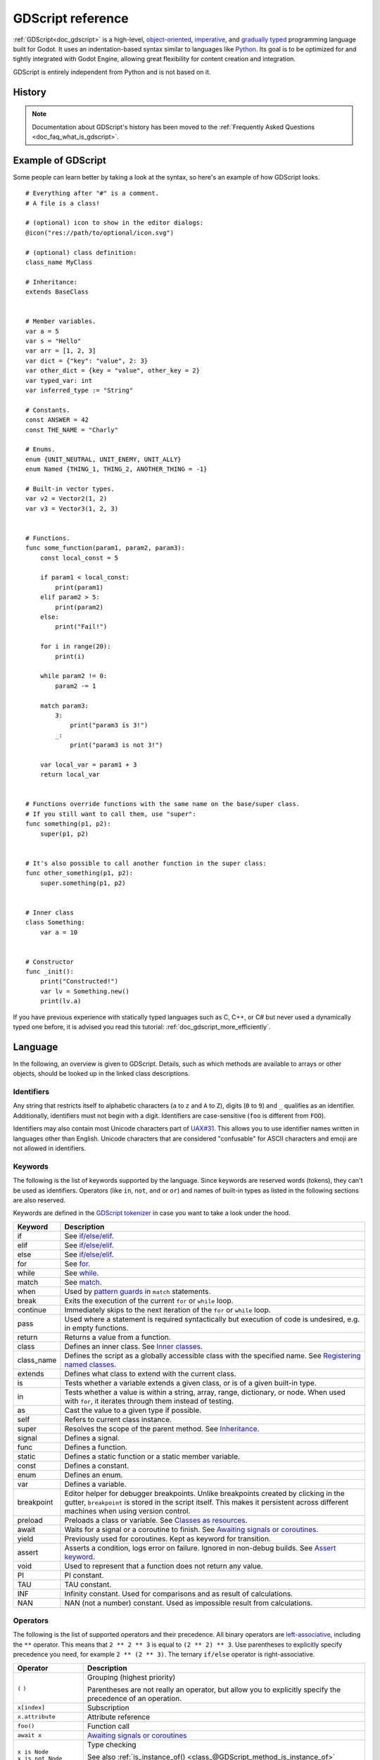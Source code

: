 .. _doc_gdscript:

GDScript reference
==================

:ref:`GDScript<doc_gdscript>` is a high-level, `object-oriented
<https://en.wikipedia.org/wiki/Object-oriented_programming>`_, `imperative
<https://en.wikipedia.org/wiki/Imperative_programming>`_, and `gradually typed
<https://en.wikipedia.org/wiki/Gradual_typing>`_ programming language built for Godot.
It uses an indentation-based syntax similar to languages like
`Python <https://en.wikipedia.org/wiki/Python_%28programming_language%29>`_.
Its goal is to be optimized for and tightly integrated with Godot Engine,
allowing great flexibility for content creation and integration.

GDScript is entirely independent from Python and is not based on it.

History
-------

.. note::

    Documentation about GDScript's history has been moved to the
    :ref:`Frequently Asked Questions <doc_faq_what_is_gdscript>`.

Example of GDScript
-------------------

Some people can learn better by taking a look at the syntax, so
here's an example of how GDScript looks.

::

    # Everything after "#" is a comment.
    # A file is a class!

    # (optional) icon to show in the editor dialogs:
    @icon("res://path/to/optional/icon.svg")

    # (optional) class definition:
    class_name MyClass

    # Inheritance:
    extends BaseClass


    # Member variables.
    var a = 5
    var s = "Hello"
    var arr = [1, 2, 3]
    var dict = {"key": "value", 2: 3}
    var other_dict = {key = "value", other_key = 2}
    var typed_var: int
    var inferred_type := "String"

    # Constants.
    const ANSWER = 42
    const THE_NAME = "Charly"

    # Enums.
    enum {UNIT_NEUTRAL, UNIT_ENEMY, UNIT_ALLY}
    enum Named {THING_1, THING_2, ANOTHER_THING = -1}

    # Built-in vector types.
    var v2 = Vector2(1, 2)
    var v3 = Vector3(1, 2, 3)


    # Functions.
    func some_function(param1, param2, param3):
        const local_const = 5

        if param1 < local_const:
            print(param1)
        elif param2 > 5:
            print(param2)
        else:
            print("Fail!")

        for i in range(20):
            print(i)

        while param2 != 0:
            param2 -= 1

        match param3:
            3:
                print("param3 is 3!")
            _:
                print("param3 is not 3!")

        var local_var = param1 + 3
        return local_var


    # Functions override functions with the same name on the base/super class.
    # If you still want to call them, use "super":
    func something(p1, p2):
        super(p1, p2)


    # It's also possible to call another function in the super class:
    func other_something(p1, p2):
        super.something(p1, p2)


    # Inner class
    class Something:
        var a = 10


    # Constructor
    func _init():
        print("Constructed!")
        var lv = Something.new()
        print(lv.a)

If you have previous experience with statically typed languages such as
C, C++, or C# but never used a dynamically typed one before, it is advised you
read this tutorial: :ref:`doc_gdscript_more_efficiently`.

Language
--------

In the following, an overview is given to GDScript. Details, such as which
methods are available to arrays or other objects, should be looked up in
the linked class descriptions.

Identifiers
~~~~~~~~~~~

Any string that restricts itself to alphabetic characters (``a`` to ``z`` and
``A`` to ``Z``), digits (``0`` to ``9``) and ``_`` qualifies as an identifier.
Additionally, identifiers must not begin with a digit. Identifiers are
case-sensitive (``foo`` is different from ``FOO``).

Identifiers may also contain most Unicode characters part of
`UAX#31 <https://www.unicode.org/reports/tr31/>`__. This allows you to use
identifier names written in languages other than English. Unicode characters
that are considered "confusable" for ASCII characters and emoji are not allowed
in identifiers.

Keywords
~~~~~~~~

The following is the list of keywords supported by the language. Since
keywords are reserved words (tokens), they can't be used as identifiers.
Operators (like ``in``, ``not``, ``and`` or ``or``) and names of built-in types
as listed in the following sections are also reserved.

Keywords are defined in the `GDScript tokenizer <https://github.com/godotengine/godot/blob/master/modules/gdscript/gdscript_tokenizer.cpp>`_
in case you want to take a look under the hood.

+------------+---------------------------------------------------------------------------------------------------------------------------------------------------+
|  Keyword   | Description                                                                                                                                       |
+============+===================================================================================================================================================+
| if         | See `if/else/elif`_.                                                                                                                              |
+------------+---------------------------------------------------------------------------------------------------------------------------------------------------+
| elif       | See `if/else/elif`_.                                                                                                                              |
+------------+---------------------------------------------------------------------------------------------------------------------------------------------------+
| else       | See `if/else/elif`_.                                                                                                                              |
+------------+---------------------------------------------------------------------------------------------------------------------------------------------------+
| for        | See for_.                                                                                                                                         |
+------------+---------------------------------------------------------------------------------------------------------------------------------------------------+
| while      | See while_.                                                                                                                                       |
+------------+---------------------------------------------------------------------------------------------------------------------------------------------------+
| match      | See match_.                                                                                                                                       |
+------------+---------------------------------------------------------------------------------------------------------------------------------------------------+
| when       | Used by `pattern guards <Pattern guards_>`_ in ``match`` statements.                                                                              |
+------------+---------------------------------------------------------------------------------------------------------------------------------------------------+
| break      | Exits the execution of the current ``for`` or ``while`` loop.                                                                                     |
+------------+---------------------------------------------------------------------------------------------------------------------------------------------------+
| continue   | Immediately skips to the next iteration of the ``for`` or ``while`` loop.                                                                         |
+------------+---------------------------------------------------------------------------------------------------------------------------------------------------+
| pass       | Used where a statement is required syntactically but execution of code is undesired, e.g. in empty functions.                                     |
+------------+---------------------------------------------------------------------------------------------------------------------------------------------------+
| return     | Returns a value from a function.                                                                                                                  |
+------------+---------------------------------------------------------------------------------------------------------------------------------------------------+
| class      | Defines an inner class. See `Inner classes`_.                                                                                                     |
+------------+---------------------------------------------------------------------------------------------------------------------------------------------------+
| class_name | Defines the script as a globally accessible class with the specified name. See `Registering named classes`_.                                      |
+------------+---------------------------------------------------------------------------------------------------------------------------------------------------+
| extends    | Defines what class to extend with the current class.                                                                                              |
+------------+---------------------------------------------------------------------------------------------------------------------------------------------------+
| is         | Tests whether a variable extends a given class, or is of a given built-in type.                                                                   |
+------------+---------------------------------------------------------------------------------------------------------------------------------------------------+
| in         | Tests whether a value is within a string, array, range, dictionary, or node. When used with ``for``, it iterates through them instead of testing. |
+------------+---------------------------------------------------------------------------------------------------------------------------------------------------+
| as         | Cast the value to a given type if possible.                                                                                                       |
+------------+---------------------------------------------------------------------------------------------------------------------------------------------------+
| self       | Refers to current class instance.                                                                                                                 |
+------------+---------------------------------------------------------------------------------------------------------------------------------------------------+
| super      | Resolves the scope of the parent method. See `Inheritance`_.                                                                                      |
+------------+---------------------------------------------------------------------------------------------------------------------------------------------------+
| signal     | Defines a signal.                                                                                                                                 |
+------------+---------------------------------------------------------------------------------------------------------------------------------------------------+
| func       | Defines a function.                                                                                                                               |
+------------+---------------------------------------------------------------------------------------------------------------------------------------------------+
| static     | Defines a static function or a static member variable.                                                                                            |
+------------+---------------------------------------------------------------------------------------------------------------------------------------------------+
| const      | Defines a constant.                                                                                                                               |
+------------+---------------------------------------------------------------------------------------------------------------------------------------------------+
| enum       | Defines an enum.                                                                                                                                  |
+------------+---------------------------------------------------------------------------------------------------------------------------------------------------+
| var        | Defines a variable.                                                                                                                               |
+------------+---------------------------------------------------------------------------------------------------------------------------------------------------+
| breakpoint | Editor helper for debugger breakpoints. Unlike breakpoints created by clicking in the gutter, ``breakpoint`` is stored in the script itself.      |
|            | This makes it persistent across different machines when using version control.                                                                    |
+------------+---------------------------------------------------------------------------------------------------------------------------------------------------+
| preload    | Preloads a class or variable. See `Classes as resources`_.                                                                                        |
+------------+---------------------------------------------------------------------------------------------------------------------------------------------------+
| await      | Waits for a signal or a coroutine to finish. See `Awaiting signals or coroutines`_.                                                               |
+------------+---------------------------------------------------------------------------------------------------------------------------------------------------+
| yield      | Previously used for coroutines. Kept as keyword for transition.                                                                                   |
+------------+---------------------------------------------------------------------------------------------------------------------------------------------------+
| assert     | Asserts a condition, logs error on failure. Ignored in non-debug builds. See `Assert keyword`_.                                                   |
+------------+---------------------------------------------------------------------------------------------------------------------------------------------------+
| void       | Used to represent that a function does not return any value.                                                                                      |
+------------+---------------------------------------------------------------------------------------------------------------------------------------------------+
| PI         | PI constant.                                                                                                                                      |
+------------+---------------------------------------------------------------------------------------------------------------------------------------------------+
| TAU        | TAU constant.                                                                                                                                     |
+------------+---------------------------------------------------------------------------------------------------------------------------------------------------+
| INF        | Infinity constant. Used for comparisons and as result of calculations.                                                                            |
+------------+---------------------------------------------------------------------------------------------------------------------------------------------------+
| NAN        | NAN (not a number) constant. Used as impossible result from calculations.                                                                         |
+------------+---------------------------------------------------------------------------------------------------------------------------------------------------+

Operators
~~~~~~~~~

The following is the list of supported operators and their precedence. All binary operators are `left-associative <https://en.wikipedia.org/wiki/Operator_associativity>`_,
including the ``**`` operator. This means that ``2 ** 2 ** 3`` is equal to ``(2 ** 2) ** 3``. Use parentheses to explicitly specify precedence you need, for
example ``2 ** (2 ** 3)``. The ternary ``if/else`` operator is right-associative.

+---------------------------------------+-----------------------------------------------------------------------------+
| **Operator**                          | **Description**                                                             |
+=======================================+=============================================================================+
| ``(`` ``)``                           | Grouping (highest priority)                                                 |
|                                       |                                                                             |
|                                       | Parentheses are not really an operator, but allow you to explicitly specify |
|                                       | the precedence of an operation.                                             |
+---------------------------------------+-----------------------------------------------------------------------------+
| ``x[index]``                          | Subscription                                                                |
+---------------------------------------+-----------------------------------------------------------------------------+
| ``x.attribute``                       | Attribute reference                                                         |
+---------------------------------------+-----------------------------------------------------------------------------+
| ``foo()``                             | Function call                                                               |
+---------------------------------------+-----------------------------------------------------------------------------+
| ``await x``                           | `Awaiting signals or coroutines`_                                           |
+---------------------------------------+-----------------------------------------------------------------------------+
| | ``x is Node``                       | Type checking                                                               |
| | ``x is not Node``                   |                                                                             |
|                                       | See also :ref:`is_instance_of() <class_@GDScript_method_is_instance_of>`    |
|                                       | function.                                                                   |
+---------------------------------------+-----------------------------------------------------------------------------+
| ``x ** y``                            | Power                                                                       |
|                                       |                                                                             |
|                                       | Multiplies ``x`` by itself ``y`` times, similar to calling                  |
|                                       | :ref:`pow() <class_@GlobalScope_method_pow>` function.                      |
+---------------------------------------+-----------------------------------------------------------------------------+
| ``~x``                                | Bitwise NOT                                                                 |
+---------------------------------------+-----------------------------------------------------------------------------+
| | ``+x``                              | Identity / Negation                                                         |
| | ``-x``                              |                                                                             |
+---------------------------------------+-----------------------------------------------------------------------------+
| | ``x * y``                           | Multiplication / Division / Remainder                                       |
| | ``x / y``                           |                                                                             |
| | ``x % y``                           | The ``%`` operator is additionally used for                                 |
|                                       | :ref:`format strings <doc_gdscript_printf>`.                                |
|                                       |                                                                             |
|                                       | **Note:** These operators have the same behavior as C++, which may be       |
|                                       | unexpected for users coming from Python, JavaScript, etc. See a detailed    |
|                                       | note after the table.                                                       |
+---------------------------------------+-----------------------------------------------------------------------------+
| | ``x + y``                           | Addition (or Concatenation) / Subtraction                                   |
| | ``x - y``                           |                                                                             |
+---------------------------------------+-----------------------------------------------------------------------------+
| | ``x << y``                          | Bit shifting                                                                |
| | ``x >> y``                          |                                                                             |
+---------------------------------------+-----------------------------------------------------------------------------+
| ``x & y``                             | Bitwise AND                                                                 |
+---------------------------------------+-----------------------------------------------------------------------------+
| ``x ^ y``                             | Bitwise XOR                                                                 |
+---------------------------------------+-----------------------------------------------------------------------------+
| ``x | y``                             | Bitwise OR                                                                  |
+---------------------------------------+-----------------------------------------------------------------------------+
| | ``x == y``                          | Comparison                                                                  |
| | ``x != y``                          |                                                                             |
| | ``x < y``                           | See a detailed note after the table.                                        |
| | ``x > y``                           |                                                                             |
| | ``x <= y``                          |                                                                             |
| | ``x >= y``                          |                                                                             |
+---------------------------------------+-----------------------------------------------------------------------------+
| | ``x in y``                          | Inclusion checking                                                          |
| | ``x not in y``                      |                                                                             |
|                                       | ``in`` is also used with the for_ keyword as part of the syntax.            |
+---------------------------------------+-----------------------------------------------------------------------------+
| | ``not x``                           | Boolean NOT and its :ref:`unrecommended <boolean_operators>` alias          |
| | ``!x``                              |                                                                             |
+---------------------------------------+-----------------------------------------------------------------------------+
| | ``x and y``                         | Boolean AND and its :ref:`unrecommended <boolean_operators>` alias          |
| | ``x && y``                          |                                                                             |
+---------------------------------------+-----------------------------------------------------------------------------+
| | ``x or y``                          | Boolean OR and its :ref:`unrecommended <boolean_operators>` alias           |
| | ``x || y``                          |                                                                             |
+---------------------------------------+-----------------------------------------------------------------------------+
| ``true_expr if cond else false_expr`` | Ternary if/else                                                             |
+---------------------------------------+-----------------------------------------------------------------------------+
| ``x as Node``                         | `Type casting <casting_>`_                                                  |
+---------------------------------------+-----------------------------------------------------------------------------+
| | ``x = y``                           | Assignment (lowest priority)                                                |
| | ``x += y``                          |                                                                             |
| | ``x -= y``                          | You cannot use an assignment operator inside an expression.                 |
| | ``x *= y``                          |                                                                             |
| | ``x /= y``                          |                                                                             |
| | ``x **= y``                         |                                                                             |
| | ``x %= y``                          |                                                                             |
| | ``x &= y``                          |                                                                             |
| | ``x |= y``                          |                                                                             |
| | ``x ^= y``                          |                                                                             |
| | ``x <<= y``                         |                                                                             |
| | ``x >>= y``                         |                                                                             |
+---------------------------------------+-----------------------------------------------------------------------------+

.. note::

    The behavior of some operators may differ from what you expect:

    1. If both operands of the ``/`` operator are :ref:`int <class_int>`, then integer division is performed instead of fractional. For example ``5 / 2 == 2``, not ``2.5``.
       If this is not desired, use at least one :ref:`float <class_float>` literal (``x / 2.0``), cast (``float(x) / y``), or multiply by ``1.0`` (``x * 1.0 / y``).
    2. The ``%`` operator is only available for ints, for floats use the :ref:`fmod() <class_@GlobalScope_method_fmod>` function.
    3. For negative values, the ``%`` operator and ``fmod()`` use `truncation <https://en.wikipedia.org/wiki/Truncation>`_ instead of rounding towards negative infinity.
       This means that the remainder has a sign. If you need the remainder in a mathematical sense, use the :ref:`posmod() <class_@GlobalScope_method_posmod>` and
       :ref:`fposmod() <class_@GlobalScope_method_fposmod>` functions instead.
    4. The ``==`` and ``!=`` operators sometimes allow you to compare values of different types (for example, ``1 == 1.0`` is true), but in other cases it can cause
       a runtime error. If you're not sure about the types of the operands, you can safely use the :ref:`is_same() <class_@GlobalScope_method_is_same>` function
       (but note that it is more strict about types and references). To compare floats, use the :ref:`is_equal_approx() <class_@GlobalScope_method_is_equal_approx>`
       and :ref:`is_zero_approx() <class_@GlobalScope_method_is_zero_approx>` functions instead.

Literals
~~~~~~~~

+---------------------------------+-------------------------------------------+
| **Example(s)**                  | **Description**                           |
+---------------------------------+-------------------------------------------+
| ``null``                        | Null value                                |
+---------------------------------+-------------------------------------------+
| ``false``, ``true``             | Boolean values                            |
+---------------------------------+-------------------------------------------+
| ``45``                          | Base 10 integer                           |
+---------------------------------+-------------------------------------------+
| ``0x8f51``                      | Base 16 (hexadecimal) integer             |
+---------------------------------+-------------------------------------------+
| ``0b101010``                    | Base 2 (binary) integer                   |
+---------------------------------+-------------------------------------------+
| ``3.14``, ``58.1e-10``          | Floating-point number (real)              |
+---------------------------------+-------------------------------------------+
| ``"Hello"``, ``'Hi'``           | Regular strings                           |
+---------------------------------+-------------------------------------------+
| ``"""Hello"""``, ``'''Hi'''``   | Triple-quoted regular strings             |
+---------------------------------+-------------------------------------------+
| ``r"Hello"``, ``r'Hi'``         | Raw strings                               |
+---------------------------------+-------------------------------------------+
| ``r"""Hello"""``, ``r'''Hi'''`` | Triple-quoted raw strings                 |
+---------------------------------+-------------------------------------------+
| ``&"name"``                     | :ref:`StringName <class_StringName>`      |
+---------------------------------+-------------------------------------------+
| ``^"Node/Label"``               | :ref:`NodePath <class_NodePath>`          |
+---------------------------------+-------------------------------------------+

There are also two constructs that look like literals, but actually are not:

+---------------------------------+-------------------------------------------+
| **Example**                     | **Description**                           |
+---------------------------------+-------------------------------------------+
| ``$NodePath``                   | Shorthand for ``get_node("NodePath")``    |
+---------------------------------+-------------------------------------------+
| ``%UniqueNode``                 | Shorthand for ``get_node("%UniqueNode")`` |
+---------------------------------+-------------------------------------------+

Integers and floats can have their numbers separated with ``_`` to make them more readable.
The following ways to write numbers are all valid::

    12_345_678  # Equal to 12345678.
    3.141_592_7  # Equal to 3.1415927.
    0x8080_0000_ffff  # Equal to 0x80800000ffff.
    0b11_00_11_00  # Equal to 0b11001100.

**Regular string literals** can contain the following escape sequences:

+---------------------+---------------------------------+
| **Escape sequence** | **Expands to**                  |
+---------------------+---------------------------------+
| ``\n``              | Newline (line feed)             |
+---------------------+---------------------------------+
| ``\t``              | Horizontal tab character        |
+---------------------+---------------------------------+
| ``\r``              | Carriage return                 |
+---------------------+---------------------------------+
| ``\a``              | Alert (beep/bell)               |
+---------------------+---------------------------------+
| ``\b``              | Backspace                       |
+---------------------+---------------------------------+
| ``\f``              | Formfeed page break             |
+---------------------+---------------------------------+
| ``\v``              | Vertical tab character          |
+---------------------+---------------------------------+
| ``\"``              | Double quote                    |
+---------------------+---------------------------------+
| ``\'``              | Single quote                    |
+---------------------+---------------------------------+
| ``\\``              | Backslash                       |
+---------------------+---------------------------------+
| ``\uXXXX``          | UTF-16 Unicode codepoint        |
|                     | ``XXXX``                        |
|                     | (hexadecimal, case-insensitive) |
+---------------------+---------------------------------+
| ``\UXXXXXX``        | UTF-32 Unicode codepoint        |
|                     | ``XXXXXX``                      |
|                     | (hexadecimal, case-insensitive) |
+---------------------+---------------------------------+

There are two ways to represent an escaped Unicode character above ``0xFFFF``:

- as a `UTF-16 surrogate pair <https://en.wikipedia.org/wiki/UTF-16#Code_points_from_U+010000_to_U+10FFFF>`_ ``\uXXXX\uXXXX``.
- as a single UTF-32 codepoint ``\UXXXXXX``.

Also, using ``\`` followed by a newline inside a string will allow you to continue it in the next line,
without inserting a newline character in the string itself.

A string enclosed in quotes of one type (for example ``"``) can contain quotes of another type
(for example ``'``) without escaping. Triple-quoted strings allow you to avoid escaping up to
two consecutive quotes of the same type (unless they are adjacent to the string edges).

**Raw string literals** always encode the string as it appears in the source code.
This is especially useful for regular expressions. A raw string literal doesn't process escape sequences,
however it does recognize ``\\`` and ``\"`` (``\'``) and replaces them with themselves.
Thus, a string can have a quote that matches the opening one, but only if it's preceded by a backslash.

::

    print("\tchar=\"\\t\"")  # Prints `    char="\t"`.
    print(r"\tchar=\"\\t\"") # Prints `\tchar=\"\\t\"`.

.. note::

    Some strings cannot be represented using raw string literals: you cannot have an odd number
    of backslashes at the end of a string or have an unescaped opening quote inside the string.
    However, in practice this doesn't matter since you can use a different quote type
    or use concatenation with a regular string literal.

GDScript also supports :ref:`format strings <doc_gdscript_printf>`.

Annotations
~~~~~~~~~~~

Annotations are special tokens in GDScript that act as modifiers to a script or
its code and may affect how the script is treated by the Godot engine or
editor.

Every annotation starts with the ``@`` character and is specified by a name. A
detailed description and example for each annotation can be found inside the
:ref:`GDScript class reference <class_@GDScript>`.

For instance, you can use it to export a value to the editor::

    @export_range(1, 100, 1, "or_greater")
    var ranged_var: int = 50

For more information about exporting properties, read the :ref:`GDScript exports <doc_gdscript_exports>`
article.

Any constant expression compatible with the required argument type can be passed as an annotation argument value::

    const MAX_SPEED = 120.0

    @export_range(0.0, 0.5 * MAX_SPEED)
    var initial_speed: float = 0.25 * MAX_SPEED

Annotations can be specified one per line or all in the same line. They affect
the next statement that isn't an annotation. Annotations can have arguments sent
between parentheses and separated by commas.

Both of these are the same::

    @annotation_a
    @annotation_b
    var variable

    @annotation_a @annotation_b var variable

.. _doc_gdscript_onready_annotation:

``@onready`` annotation
~~~~~~~~~~~~~~~~~~~~~~~

When using nodes, it's common to desire to keep references to parts
of the scene in a variable. As scenes are only warranted to be
configured when entering the active scene tree, the sub-nodes can only
be obtained when a call to ``Node._ready()`` is made.

::

    var my_label


    func _ready():
        my_label = get_node("MyLabel")

This can get a little cumbersome, especially when nodes and external
references pile up. For this, GDScript has the ``@onready`` annotation, that
defers initialization of a member variable until ``_ready()`` is called. It
can replace the above code with a single line::

    @onready var my_label = get_node("MyLabel")

.. warning::

    Applying ``@onready`` and any ``@export`` annotation to the same variable
    doesn't work as you might expect. The ``@onready`` annotation will cause
    the default value to be set after the ``@export`` takes effect and will
    override it::

        @export var a = "init_value_a"
        @onready @export var b = "init_value_b"

        func _init():
            prints(a, b) # init_value_a <null>

        func _notification(what):
            if what == NOTIFICATION_SCENE_INSTANTIATED:
                prints(a, b) # exported_value_a exported_value_b

        func _ready():
            prints(a, b) # exported_value_a init_value_b

    Therefore, the ``ONREADY_WITH_EXPORT`` warning is generated, which is treated
    as an error by default. We do not recommend disabling or ignoring it.

Comments
~~~~~~~~

Anything from a ``#`` to the end of the line is ignored and is
considered a comment.

::

    # This is a comment.

.. tip::

    In the Godot script editor, special keywords are highlighted within comments
    to bring the user's attention to specific comments:

    - **Critical** *(appears in red)*: ``ALERT``, ``ATTENTION``, ``CAUTION``,
      ``CRITICAL``, ``DANGER``, ``SECURITY``
    - **Warning** *(appears in yellow)*: ``BUG``, ``DEPRECATED``, ``FIXME``,
      ``HACK``, ``TASK``, ``TBD``, ``TODO``, ``WARNING``
    - **Notice** *(appears in green)*: ``INFO``, ``NOTE``, ``NOTICE``, ``TEST``,
      ``TESTING``

    These keywords are case-sensitive, so they must be written in uppercase for them
    to be recognized:

    ::

        # In the example below, "TODO" will appear in yellow by default.
        # The `:` symbol after the keyword is not required, but it's often used.

        # TODO: Add more items for the player to choose from.

    The list of highlighted keywords and their colors can be changed in the **Text
    Editor > Theme > Comment Markers** section of the Editor Settings.

Code regions
~~~~~~~~~~~~

Code regions are special types of comments that the script editor understands as
*foldable regions*. This means that after writing code region comments, you can
collapse and expand the region by clicking the arrow that appears at the left of
the comment. This arrow appears within a purple square to be distinguishable
from standard code folding.

The syntax is as follows:

::

    # Important: There must be *no* space between the `#` and `region` or `endregion`.

    # Region without a description:
    #region
    ...
    #endregion

    # Region with a description:
    #region Some description that is displayed even when collapsed
    ...
    #endregion

.. tip::

    To create a code region quickly, select several lines in the script editor,
    right-click the selection then choose **Create Code Region**. The region
    description will be selected automatically for editing.

    It is possible to nest code regions within other code regions.

Here's a concrete usage example of code regions:

::

    # This comment is outside the code region. It will be visible when collapsed.
    #region Terrain generation
    # This comment is inside the code region. It won't be visible when collapsed.
    func generate_lakes():
        pass

    func generate_hills():
        pass
    #endregion

    #region Terrain population
    func place_vegetation():
        pass

    func place_roads():
        pass
    #endregion

This can be useful to organize large chunks of code into easier to understand
sections. However, remember that external editors generally don't support this
feature, so make sure your code is easy to follow even when not relying on
folding code regions.

.. note::

    Individual functions and indented sections (such as ``if`` and ``for``) can
    *always* be collapsed in the script editor. This means you should avoid
    using a code region to contain a single function or indented section, as it
    won't bring much of a benefit. Code regions work best when they're used to
    group multiple elements together.

Line continuation
~~~~~~~~~~~~~~~~~

A line of code in GDScript can be continued on the next line by using a backslash
(``\``). Add one at the end of a line and the code on the next line will act like
it's where the backslash is. Here is an example:

::

    var a = 1 + \
    2

A line can be continued multiple times like this:

::

    var a = 1 + \
    4 + \
    10 + \
    4

.. _doc_gdscript_builtin_types:

Built-in types
--------------

Built-in types are stack-allocated. They are passed as values. This means a copy
is created on each assignment or when passing them as arguments to functions.
The exceptions are ``Object``, ``Array``, ``Dictionary``, and packed arrays
(such as ``PackedByteArray``), which are passed by reference so they are shared.
All arrays, ``Dictionary``, and some objects (``Node``, ``Resource``)
have a ``duplicate()`` method that allows you to make a copy.

Basic built-in types
~~~~~~~~~~~~~~~~~~~~

A variable in GDScript can be assigned to several built-in types.

null
^^^^

``null`` is an empty data type that contains no information and can not
be assigned any other value.

:ref:`bool <class_bool>`
^^^^^^^^^^^^^^^^^^^^^^^^

Short for "boolean", it can only contain ``true`` or ``false``.

:ref:`int <class_int>`
^^^^^^^^^^^^^^^^^^^^^^

Short for "integer", it stores whole numbers (positive and negative).
It is stored as a 64-bit value, equivalent to ``int64_t`` in C++.

:ref:`float <class_float>`
^^^^^^^^^^^^^^^^^^^^^^^^^^

Stores real numbers, including decimals, using floating-point values.
It is stored as a 64-bit value, equivalent to ``double`` in C++.
Note: Currently, data structures such as ``Vector2``, ``Vector3``, and
``PackedFloat32Array`` store 32-bit single-precision ``float`` values.

:ref:`String <class_String>`
^^^^^^^^^^^^^^^^^^^^^^^^^^^^

A sequence of characters in `Unicode format <https://en.wikipedia.org/wiki/Unicode>`_.

:ref:`StringName <class_StringName>`
^^^^^^^^^^^^^^^^^^^^^^^^^^^^^^^^^^^^

An immutable string that allows only one instance of each name. They are slower to
create and may result in waiting for locks when multithreading. In exchange, they're
very fast to compare, which makes them good candidates for dictionary keys.

:ref:`NodePath <class_NodePath>`
^^^^^^^^^^^^^^^^^^^^^^^^^^^^^^^^

A pre-parsed path to a node or a node property.  It can be
easily assigned to, and from, a String. They are useful to interact with
the tree to get a node, or affecting properties like with :ref:`Tweens <class_Tween>`.

Vector built-in types
~~~~~~~~~~~~~~~~~~~~~

:ref:`Vector2 <class_Vector2>`
^^^^^^^^^^^^^^^^^^^^^^^^^^^^^^

2D vector type containing ``x`` and ``y`` fields. Can also be
accessed as an array.

:ref:`Vector2i <class_Vector2i>`
^^^^^^^^^^^^^^^^^^^^^^^^^^^^^^^^

Same as a Vector2 but the components are integers. Useful for representing
items in a 2D grid.

:ref:`Rect2 <class_Rect2>`
^^^^^^^^^^^^^^^^^^^^^^^^^^

2D Rectangle type containing two vectors fields: ``position`` and ``size``.
Also contains an ``end`` field which is ``position + size``.

:ref:`Vector3 <class_Vector3>`
^^^^^^^^^^^^^^^^^^^^^^^^^^^^^^

3D vector type containing ``x``, ``y`` and ``z`` fields. This can also
be accessed as an array.

:ref:`Vector3i <class_Vector3i>`
^^^^^^^^^^^^^^^^^^^^^^^^^^^^^^^^

Same as Vector3 but the components are integers. Can be use for indexing items
in a 3D grid.

:ref:`Transform2D <class_Transform2D>`
^^^^^^^^^^^^^^^^^^^^^^^^^^^^^^^^^^^^^^

3×2 matrix used for 2D transforms.

:ref:`Plane <class_Plane>`
^^^^^^^^^^^^^^^^^^^^^^^^^^

3D Plane type in normalized form that contains a ``normal`` vector field
and a ``d`` scalar distance.

:ref:`Quaternion <class_Quaternion>`
^^^^^^^^^^^^^^^^^^^^^^^^^^^^^^^^^^^^

Quaternion is a datatype used for representing a 3D rotation. It's
useful for interpolating rotations.

:ref:`AABB <class_AABB>`
^^^^^^^^^^^^^^^^^^^^^^^^

Axis-aligned bounding box (or 3D box) contains 2 vectors fields: ``position``
and ``size``. Also contains an ``end`` field which is
``position + size``.

:ref:`Basis <class_Basis>`
^^^^^^^^^^^^^^^^^^^^^^^^^^

3x3 matrix used for 3D rotation and scale. It contains 3 vector fields
(``x``, ``y`` and ``z``) and can also be accessed as an array of 3D
vectors.

:ref:`Transform3D <class_Transform3D>`
^^^^^^^^^^^^^^^^^^^^^^^^^^^^^^^^^^^^^^

3D Transform contains a Basis field ``basis`` and a Vector3 field
``origin``.

Engine built-in types
~~~~~~~~~~~~~~~~~~~~~

:ref:`Color <class_Color>`
^^^^^^^^^^^^^^^^^^^^^^^^^^

Color data type contains ``r``, ``g``, ``b``, and ``a`` fields. It can
also be accessed as ``h``, ``s``, and ``v`` for hue/saturation/value.

:ref:`RID <class_RID>`
^^^^^^^^^^^^^^^^^^^^^^

Resource ID (RID). Servers use generic RIDs to reference opaque data.

:ref:`Object <class_Object>`
^^^^^^^^^^^^^^^^^^^^^^^^^^^^

Base class for anything that is not a built-in type.

Container built-in types
~~~~~~~~~~~~~~~~~~~~~~~~

:ref:`Array <class_Array>`
^^^^^^^^^^^^^^^^^^^^^^^^^^

Generic sequence of arbitrary object types, including other arrays or dictionaries (see below).
The array can resize dynamically. Arrays are indexed starting from index ``0``.
Negative indices count from the end.

::

    var arr = []
    arr = [1, 2, 3]
    var b = arr[1] # This is 2.
    var c = arr[arr.size() - 1] # This is 3.
    var d = arr[-1] # Same as the previous line, but shorter.
    arr[0] = "Hi!" # Replacing value 1 with "Hi!".
    arr.append(4) # Array is now ["Hi!", 2, 3, 4].

Typed arrays
^^^^^^^^^^^^

Godot 4.0 added support for typed arrays. On write operations, Godot checks that
element values match the specified type, so the array cannot contain invalid values.
The GDScript static analyzer takes typed arrays into account, however array methods like
``front()`` and ``back()`` still have the ``Variant`` return type.

Typed arrays have the syntax ``Array[Type]``, where ``Type`` can be any ``Variant`` type,
native or user class, or enum. Nested array types (like ``Array[Array[int]]``) are not supported.

::

    var a: Array[int]
    var b: Array[Node]
    var c: Array[MyClass]
    var d: Array[MyEnum]
    var e: Array[Variant]

``Array`` and ``Array[Variant]`` are the same thing.

.. note::

    Arrays are passed by reference, so the array element type is also an attribute of the in-memory
    structure referenced by a variable in runtime. The static type of a variable restricts the structures
    that it can reference to. Therefore, you **cannot** assign an array with a different element type,
    even if the type is a subtype of the required type.

    If you want to *convert* a typed array, you can create a new array and use the
    :ref:`Array.assign() <class_Array_method_assign>` method::

        var a: Array[Node2D] = [Node2D.new()]

        # (OK) You can add the value to the array because `Node2D` extends `Node`.
        var b: Array[Node] = [a[0]]

        # (Error) You cannot assign an `Array[Node2D]` to an `Array[Node]` variable.
        b = a

        # (OK) But you can use the `assign()` method instead. Unlike the `=` operator,
        # the `assign()` method copies the contents of the array, not the reference.
        b.assign(a)

    The only exception was made for the ``Array`` (``Array[Variant]``) type, for user convenience
    and compatibility with old code. However, operations on untyped arrays are considered unsafe.

Packed arrays
^^^^^^^^^^^^^

GDScript arrays are allocated linearly in memory for speed.
Large arrays (more than tens of thousands of elements) may however cause
memory fragmentation. If this is a concern, special types of
arrays are available. These only accept a single data type. They avoid memory
fragmentation and use less memory, but are atomic and tend to run slower than generic
arrays. They are therefore only recommended to use for large data sets:

- :ref:`PackedByteArray <class_PackedByteArray>`: An array of bytes (integers from 0 to 255).
- :ref:`PackedInt32Array <class_PackedInt32Array>`: An array of 32-bit integers.
- :ref:`PackedInt64Array <class_PackedInt64Array>`: An array of 64-bit integers.
- :ref:`PackedFloat32Array <class_PackedFloat32Array>`: An array of 32-bit floats.
- :ref:`PackedFloat64Array <class_PackedFloat64Array>`: An array of 64-bit floats.
- :ref:`PackedStringArray <class_PackedStringArray>`: An array of strings.
- :ref:`PackedVector2Array <class_PackedVector2Array>`: An array of :ref:`Vector2 <class_Vector2>` values.
- :ref:`PackedVector3Array <class_PackedVector3Array>`: An array of :ref:`Vector3 <class_Vector3>` values.
- :ref:`PackedVector4Array <class_PackedVector4Array>`: An array of :ref:`Vector4 <class_Vector4>` values.
- :ref:`PackedColorArray <class_PackedColorArray>`: An array of :ref:`Color <class_Color>` values.

:ref:`Dictionary <class_Dictionary>`
^^^^^^^^^^^^^^^^^^^^^^^^^^^^^^^^^^^^

Associative container which contains values referenced by unique keys.

::

    var d = {4: 5, "A key": "A value", 28: [1, 2, 3]}
    d["Hi!"] = 0
    d = {
        22: "value",
        "some_key": 2,
        "other_key": [2, 3, 4],
        "more_key": "Hello"
    }

Lua-style table syntax is also supported. Lua-style uses ``=`` instead of ``:``
and doesn't use quotes to mark string keys (making for slightly less to write).
However, keys written in this form can't start with a digit (like any GDScript
identifier), and must be string literals.

::

    var d = {
        test22 = "value",
        some_key = 2,
        other_key = [2, 3, 4],
        more_key = "Hello"
    }

To add a key to an existing dictionary, access it like an existing key and
assign to it::

    var d = {} # Create an empty Dictionary.
    d.waiting = 14 # Add String "waiting" as a key and assign the value 14 to it.
    d[4] = "hello" # Add integer 4 as a key and assign the String "hello" as its value.
    d["Godot"] = 3.01 # Add String "Godot" as a key and assign the value 3.01 to it.

    var test = 4
    # Prints "hello" by indexing the dictionary with a dynamic key.
    # This is not the same as `d.test`. The bracket syntax equivalent to
    # `d.test` is `d["test"]`.
    print(d[test])

.. note::

    The bracket syntax can be used to access properties of any
    :ref:`class_Object`, not just Dictionaries. Keep in mind it will cause a
    script error when attempting to index a non-existing property. To avoid
    this, use the :ref:`Object.get() <class_Object_method_get>` and
    :ref:`Object.set() <class_Object_method_set>` methods instead.

:ref:`Signal <class_Signal>`
^^^^^^^^^^^^^^^^^^^^^^^^^^^^

A signal is a message that can be emitted by an object to those who want to
listen to it. The Signal type can be used for passing the emitter around.

Signals are better used by getting them from actual objects, e.g. ``$Button.button_up``.

:ref:`Callable <class_Callable>`
^^^^^^^^^^^^^^^^^^^^^^^^^^^^^^^^

Contains an object and a function, which is useful for passing functions as
values (e.g. when connecting to signals).

Getting a method as a member returns a callable. ``var x = $Sprite2D.rotate``
will set the value of ``x`` to a callable with ``$Sprite2D`` as the object and
``rotate`` as the method.

You can call it using the ``call`` method: ``x.call(PI)``.

Data
----

Variables
~~~~~~~~~

Variables can exist as class members or local to functions. They are
created with the ``var`` keyword and may, optionally, be assigned a
value upon initialization.

::

    var a # Data type is 'null' by default.
    var b = 5
    var c = 3.8
    var d = b + c # Variables are always initialized in direct order (see below).

Variables can optionally have a type specification. When a type is specified,
the variable will be forced to have always that same type, and trying to assign
an incompatible value will raise an error.

Types are specified in the variable declaration using a ``:`` (colon) symbol
after the variable name, followed by the type.

::

    var my_vector2: Vector2
    var my_node: Node = Sprite2D.new()

If the variable is initialized within the declaration, the type can be inferred, so
it's possible to omit the type name::

    var my_vector2 := Vector2() # 'my_vector2' is of type 'Vector2'.
    var my_node := Sprite2D.new() # 'my_node' is of type 'Sprite2D'.

Type inference is only possible if the assigned value has a defined type, otherwise
it will raise an error.

Valid types are:

- Built-in types (Array, Vector2, int, String, etc.).
- Engine classes (Node, Resource, Reference, etc.).
- Constant names if they contain a script resource (``MyScript`` if you declared ``const MyScript = preload("res://my_script.gd")``).
- Other classes in the same script, respecting scope (``InnerClass.NestedClass`` if you declared ``class NestedClass`` inside the ``class InnerClass`` in the same scope).
- Script classes declared with the ``class_name`` keyword.
- Autoloads registered as singletons.

.. note::

    While ``Variant`` is a valid type specification, it's not an actual type. It
    only means there's no set type and is equivalent to not having a static type
    at all. Therefore, inference is not allowed by default for ``Variant``,
    since it's likely a mistake.

    You can turn off this check, or make it only a warning, by changing it in
    the project settings. See :ref:`doc_gdscript_warning_system` for details.

Initialization order
^^^^^^^^^^^^^^^^^^^^

Member variables are initialized in the following order:

1. Depending on the variable's static type, the variable is either ``null``
   (untyped variables and objects) or has a default value of the type
   (``0`` for ``int``, ``false`` for ``bool``, etc.).
2. The specified values are assigned in the order of the variables in the script,
   from top to bottom.

   - (Only for ``Node``-derived classes) If the ``@onready`` annotation is applied to a variable,
     its initialization is deferred to step 5.

3. If defined, the ``_init()`` method is called.
4. When instantiating scenes and resources, the exported values are assigned.
5. (Only for ``Node``-derived classes) ``@onready`` variables are initialized.
6. (Only for ``Node``-derived classes) If defined, the ``_ready()`` method is called.

.. warning::

    You can specify a complex expression as a variable initializer, including function calls.
    Make sure the variables are initialized in the correct order, otherwise your values
    may be overwritten. For example::

        var a: int = proxy("a", 1)
        var b: int = proxy("b", 2)
        var _data: Dictionary = {}

        func proxy(key: String, value: int):
            _data[key] = value
            print(_data)
            return value

        func _init() -> void:
            print(_data)

    Will print::

        { "a": 1 }
        { "a": 1, "b": 2 }
        {  }

    To fix this, move the ``_data`` variable definition above the ``a`` definition
    or remove the empty dictionary assignment (``= {}``).

Static variables
^^^^^^^^^^^^^^^^

A class member variable can be declared static::

    static var a

Static variables belong to the class, not instances. This means that static variables
share values between multiple instances, unlike regular member variables.

From inside a class, you can access static variables from any function, both static and non-static.
From outside the class, you can access static variables using the class or an instance
(the second is not recommended as it is less readable).

.. note::

    The ``@export`` and ``@onready`` annotations cannot be applied to a static variable.
    Local variables cannot be static.

The following example defines a ``Person`` class with a static variable named ``max_id``.
We increment the ``max_id`` in the ``_init()`` function. This makes it easy to keep track
of the number of ``Person`` instances in our game.

::

    # person.gd
    class_name Person

    static var max_id = 0

    var id
    var name

    func _init(p_name):
        max_id += 1
        id = max_id
        name = p_name

In this code, we create two instances of our ``Person`` class and check that the class
and every instance have the same ``max_id`` value, because the variable is static and accessible to every instance.

::

    # test.gd
    extends Node

    func _ready():
        var person1 = Person.new("John Doe")
        var person2 = Person.new("Jane Doe")

        print(person1.id) # 1
        print(person2.id) # 2

        print(Person.max_id)  # 2
        print(person1.max_id) # 2
        print(person2.max_id) # 2

Static variables can have type hints, setters and getters::

    static var balance: int = 0

    static var debt: int:
        get:
            return -balance
        set(value):
            balance = -value

A base class static variable can also be accessed via a child class::

    class A:
        static var x = 1

    class B extends A:
        pass

    func _ready():
        prints(A.x, B.x) # 1 1
        A.x = 2
        prints(A.x, B.x) # 2 2
        B.x = 3
        prints(A.x, B.x) # 3 3

``@static_unload`` annotation
~~~~~~~~~~~~~~~~~~~~~~~~~~~~~

Since GDScript classes are resources, having static variables in a script prevents it from being unloaded
even if there are no more instances of that class and no other references left. This can be important
if static variables store large amounts of data or hold references to other project resources, such as scenes.
You should clean up this data manually, or use the :ref:`@static_unload <class_@GDScript_annotation_@static_unload>`
annotation if static variables don't store important data and can be reset.

.. warning::

    Currently, due to a bug, scripts are never freed, even if ``@static_unload`` annotation is used.

Note that ``@static_unload`` applies to the entire script (including inner classes)
and must be placed at the top of the script, before ``class_name`` and ``extends``::

    @static_unload
    class_name MyNode
    extends Node

See also `Static functions`_ and `Static constructor`_.

Casting
^^^^^^^

Values assigned to typed variables must have a compatible type. If it's needed to
coerce a value to be of a certain type, in particular for object types, you can
use the casting operator ``as``.

Casting between object types results in the same object if the value is of the
same type or a subtype of the cast type.

::

    var my_node2D: Node2D
    my_node2D = $Sprite2D as Node2D # Works since Sprite2D is a subtype of Node2D.

If the value is not a subtype, the casting operation will result in a ``null`` value.

::

    var my_node2D: Node2D
    my_node2D = $Button as Node2D # Results in 'null' since a Button is not a subtype of Node2D.

For built-in types, they will be forcibly converted if possible, otherwise the
engine will raise an error.

::

    var my_int: int
    my_int = "123" as int # The string can be converted to int.
    my_int = Vector2() as int # A Vector2 can't be converted to int, this will cause an error.

Casting is also useful to have better type-safe variables when interacting with
the scene tree::

    # Will infer the variable to be of type Sprite2D.
    var my_sprite := $Character as Sprite2D

    # Will fail if $AnimPlayer is not an AnimationPlayer, even if it has the method 'play()'.
    ($AnimPlayer as AnimationPlayer).play("walk")

Constants
~~~~~~~~~

Constants are values you cannot change when the game is running.
Their value must be known at compile-time. Using the
``const`` keyword allows you to give a constant value a name. Trying to assign a
value to a constant after it's declared will give you an error.

We recommend using constants whenever a value is not meant to change.

::

    const A = 5
    const B = Vector2(20, 20)
    const C = 10 + 20 # Constant expression.
    const D = Vector2(20, 30).x # Constant expression: 20.
    const E = [1, 2, 3, 4][0] # Constant expression: 1.
    const F = sin(20) # 'sin()' can be used in constant expressions.
    const G = x + 20 # Invalid; this is not a constant expression!
    const H = A + 20 # Constant expression: 25 (`A` is a constant).

Although the type of constants is inferred from the assigned value, it's also
possible to add explicit type specification::

    const A: int = 5
    const B: Vector2 = Vector2()

Assigning a value of an incompatible type will raise an error.

You can also create constants inside a function, which is useful to name local
magic values.

Enums
^^^^^

Enums are basically a shorthand for constants, and are pretty useful if you
want to assign consecutive integers to some constant.

::

    enum {TILE_BRICK, TILE_FLOOR, TILE_SPIKE, TILE_TELEPORT}

    # Is the same as:
    const TILE_BRICK = 0
    const TILE_FLOOR = 1
    const TILE_SPIKE = 2
    const TILE_TELEPORT = 3


If you pass a name to the enum, it will put all the keys inside a constant
:ref:`Dictionary <class_Dictionary>` of that name. This means all constant methods of
a dictionary can also be used with a named enum.

.. important:: Keys in a named enum are not registered
               as global constants. They should be accessed prefixed
               by the enum's name (``Name.KEY``).

::

    enum State {STATE_IDLE, STATE_JUMP = 5, STATE_SHOOT}

    # Is the same as:
    const State = {STATE_IDLE = 0, STATE_JUMP = 5, STATE_SHOOT = 6}
    # Access values with State.STATE_IDLE, etc.

    func _ready():
        # Access values with Name.KEY, prints '5'
        print(State.STATE_JUMP)
        # Use dictionary methods:
        # prints '["STATE_IDLE", "STATE_JUMP", "STATE_SHOOT"]'
        print(State.keys())
        # prints '{ "STATE_IDLE": 0, "STATE_JUMP": 5, "STATE_SHOOT": 6 }'
        print(State)
        # prints '[0, 5, 6]'
        print(State.values())


Functions
~~~~~~~~~

Functions always belong to a `class <Classes_>`_. The scope priority for
variable look-up is: local → class member → global. The ``self`` variable is
always available and is provided as an option for accessing class members, but
is not always required (and should *not* be sent as the function's first
argument, unlike Python).

::

    func my_function(a, b):
        print(a)
        print(b)
        return a + b  # Return is optional; without it 'null' is returned.

A function can ``return`` at any point. The default return value is ``null``.

If a function contains only one line of code, it can be written on one line::

    func square(a): return a * a

    func hello_world(): print("Hello World")

    func empty_function(): pass

Functions can also have type specification for the arguments and for the return
value. Types for arguments can be added in a similar way to variables::

    func my_function(a: int, b: String):
        pass

If a function argument has a default value, it's possible to infer the type::

    func my_function(int_arg := 42, String_arg := "string"):
        pass

The return type of the function can be specified after the arguments list using
the arrow token (``->``)::

    func my_int_function() -> int:
        return 0

Functions that have a return type **must** return a proper value. Setting the
type as ``void`` means the function doesn't return anything. Void functions can
return early with the ``return`` keyword, but they can't return any value.

::

    func void_function() -> void:
        return # Can't return a value.

.. note:: Non-void functions must **always** return a value, so if your code has
          branching statements (such as an ``if``/``else`` construct), all the
          possible paths must have a return. E.g., if you have a ``return``
          inside an ``if`` block but not after it, the editor will raise an
          error because if the block is not executed, the function won't have a
          valid value to return.

Referencing functions
^^^^^^^^^^^^^^^^^^^^^

Functions are first-class values in terms of the :ref:`Callable <class_Callable>` object.
Referencing a function by name without calling it will automatically generate the proper
callable. This can be used to pass functions as arguments.

::

    func map(arr: Array, function: Callable) -> Array:
        var result = []
        for item in arr:
            result.push_back(function.call(item))
        return result

    func add1(value: int) -> int:
        return value + 1;

    func _ready() -> void:
        var my_array = [1, 2, 3]
        var plus_one = map(my_array, add1)
        print(plus_one) # Prints `[2, 3, 4]`.

.. note::

    Callables **must** be called with the :ref:`call() <class_Callable_method_call>` method.
    You cannot use the ``()`` operator directly. This behavior is implemented to avoid
    performance issues on direct function calls.

Lambda functions
^^^^^^^^^^^^^^^^

Lambda functions allow you to declare functions that do not belong to a class. Instead, a
:ref:`Callable <class_Callable>` object is created and assigned to a variable directly.
This can be useful to create callables to pass around without polluting the class scope.

::

    var lambda = func (x):
        print(x)

To call the created lambda you can use the :ref:`call() <class_Callable_method_call>` method::

    lambda.call(42) # Prints `42`.

Lambda functions can be named for debugging purposes (the name is displayed in the Debugger)::

    var lambda = func my_lambda(x):
        print(x)

You can specify type hints for lambda functions in the same way as for regular ones::

    var lambda := func (x: int) -> void:
        print(x)

Note that if you want to return a value from a lambda function, an explicit ``return``
is required (you can't omit ``return``)::

    var lambda = func (x): return x ** 2
    print(lambda.call(2)) # Prints `4`.

Lambda functions capture the local environment::

    var x = 42
    var lambda = func ():
        print(x) # Prints `42`.
    lambda.call()

.. warning::

    Local variables are captured by value once, when the lambda is created.
    So they won't be updated in the lambda if reassigned in the outer function::

        var x = 42
        var lambda = func (): print(x)
        lambda.call() # Prints `42`.
        x = "Hello"
        lambda.call() # Prints `42`.

    Also, a lambda cannot reassign an outer local variable. After exiting the lambda,
    the variable will be unchanged, because the lambda capture implicitly shadows it::

        var x = 42
        var lambda = func ():
            print(x) # Prints `42`.
            x = "Hello" # Produces the `CONFUSABLE_CAPTURE_REASSIGNMENT` warning.
            print(x) # Prints `Hello`.
        lambda.call()
        print(x) # Prints `42`.

    However, if you use pass-by-reference data types (arrays, dictionaries, and objects),
    then the content changes are shared until you reassign the variable::

        var a = []
        var lambda = func ():
            a.append(1)
            print(a) # Prints `[1]`.
            a = [2] # Produces the `CONFUSABLE_CAPTURE_REASSIGNMENT` warning.
            print(a) # Prints `[2]`.
        lambda.call()
        print(a) # Prints `[1]`.

Static functions
^^^^^^^^^^^^^^^^

A function can be declared static. When a function is static, it has no access to the instance member variables or ``self``.
A static function has access to static variables. Also static functions are useful to make libraries of helper functions::

    static func sum2(a, b):
        return a + b

Lambda functions cannot be declared static.

See also `Static variables`_ and `Static constructor`_.

Statements and control flow
~~~~~~~~~~~~~~~~~~~~~~~~~~~

Statements are standard and can be assignments, function calls, control
flow structures, etc (see below). ``;`` as a statement separator is
entirely optional.

Expressions
^^^^^^^^^^^

Expressions are sequences of operators and their operands in orderly fashion. An expression by itself can be a
statement too, though only calls are reasonable to use as statements since other expressions don't have side effects.

Expressions return values that can be assigned to valid targets. Operands to some operator can be another
expression. An assignment is not an expression and thus does not return any value.

Here are some examples of expressions::

    2 + 2 # Binary operation.
    -5 # Unary operation.
    "okay" if x > 4 else "not okay" # Ternary operation.
    x # Identifier representing variable or constant.
    x.a # Attribute access.
    x[4] # Subscript access.
    x > 2 or x < 5 # Comparisons and logic operators.
    x == y + 2 # Equality test.
    do_something() # Function call.
    [1, 2, 3] # Array definition.
    {A = 1, B = 2} # Dictionary definition.
    preload("res://icon.png") # Preload builtin function.
    self # Reference to current instance.

Identifiers, attributes, and subscripts are valid assignment targets. Other expressions cannot be on the left side of
an assignment.

if/else/elif
^^^^^^^^^^^^

Simple conditions are created by using the ``if``/``else``/``elif`` syntax.
Parenthesis around conditions are allowed, but not required. Given the
nature of the tab-based indentation, ``elif`` can be used instead of
``else``/``if`` to maintain a level of indentation.

::

    if (expression):
        statement(s)
    elif (expression):
        statement(s)
    else:
        statement(s)

Short statements can be written on the same line as the condition::

    if 1 + 1 == 2: return 2 + 2
    else:
        var x = 3 + 3
        return x

Sometimes, you might want to assign a different initial value based on a
boolean expression. In this case, ternary-if expressions come in handy::

    var x = (value) if (expression) else (value)
    y += 3 if y < 10 else -1

Ternary-if expressions can be nested to handle more than 2 cases. When nesting
ternary-if expressions, it is recommended to wrap the complete expression over
multiple lines to preserve readability::

    var count = 0

    var fruit = (
            "apple" if count == 2
            else "pear" if count == 1
            else "banana" if count == 0
            else "orange"
    )
    print(fruit)  # banana

    # Alternative syntax with backslashes instead of parentheses (for multi-line expressions).
    # Less lines required, but harder to refactor.
    var fruit_alt = \
            "apple" if count == 2 \
            else "pear" if count == 1 \
            else "banana" if count == 0 \
            else "orange"
    print(fruit_alt)  # banana

You may also wish to check if a value is contained within something. You can
use an ``if`` statement combined with the ``in`` operator to accomplish this::

    # Check if a letter is in a string.
    var text = "abc"
    if 'b' in text: print("The string contains b")

    # Check if a variable is contained within a node.
    if "varName" in get_parent(): print("varName is defined in parent!")

while
^^^^^

Simple loops are created by using ``while`` syntax. Loops can be broken
using ``break`` or continued using ``continue`` (which skips to the next
iteration of the loop without executing any further code in the current iteration):

::

    while (expression):
        statement(s)

for
^^^

To iterate through a range, such as an array or table, a *for* loop is
used. When iterating over an array, the current array element is stored in
the loop variable. When iterating over a dictionary, the *key* is stored
in the loop variable.

::

    for x in [5, 7, 11]:
        statement # Loop iterates 3 times with 'x' as 5, then 7 and finally 11.

    var names = ["John", "Marta", "Samantha", "Jimmy"]
    for name: String in names: # Typed loop variable.
        print(name) # Prints name's content.

    var dict = {"a": 0, "b": 1, "c": 2}
    for i in dict:
        print(dict[i]) # Prints 0, then 1, then 2.

    for i in range(3):
        statement # Similar to [0, 1, 2] but does not allocate an array.

    for i in range(1, 3):
        statement # Similar to [1, 2] but does not allocate an array.

    for i in range(2, 8, 2):
        statement # Similar to [2, 4, 6] but does not allocate an array.

    for i in range(8, 2, -2):
        statement # Similar to [8, 6, 4] but does not allocate an array.

    for c in "Hello":
        print(c) # Iterate through all characters in a String, print every letter on new line.

    for i in 3:
        statement # Similar to range(3).

    for i in 2.2:
        statement # Similar to range(ceil(2.2)).

If you want to assign values on an array as it is being iterated through, it
is best to use ``for i in array.size()``.

::

    for i in array.size():
        array[i] = "Hello World"


The loop variable is local to the for-loop and assigning to it will not change
the value on the array. Objects passed by reference (such as nodes) can still
be manipulated by calling methods on the loop variable.

::

    for string in string_array:
        string = "Hello World" # This has no effect

    for node in node_array:
        node.add_to_group("Cool_Group") # This has an effect

match
^^^^^

A ``match`` statement is used to branch execution of a program.
It's the equivalent of the ``switch`` statement found in many other languages, but offers some additional features.

.. warning::

    ``match`` is more type strict than the ``==`` operator. For example ``1`` will **not** match ``1.0``. The only exception is ``String`` vs ``StringName`` matching:
    for example, the String ``"hello"`` is considered equal to the StringName ``&"hello"``.

Basic syntax
""""""""""""

::

    match <test value>:
        <pattern(s)>:
            <block>
        <pattern(s)> when <pattern guard>:
            <block>
        <...>

Crash-course for people who are familiar with switch statements
"""""""""""""""""""""""""""""""""""""""""""""""""""""""""""""""

1. Replace ``switch`` with ``match``.
2. Remove ``case``.
3. Remove any ``break``\ s.
4. Change ``default`` to a single underscore.

Control flow
""""""""""""

The patterns are matched from top to bottom.
If a pattern matches, the first corresponding block will be executed. After that, the execution continues below the ``match`` statement.

.. note::

    The special ``continue`` behavior in ``match`` supported in 3.x was removed in Godot 4.0.

The following pattern types are available:

- Literal pattern
    Matches a `literal <Literals_>`_::

        match x:
            1:
                print("We are number one!")
            2:
                print("Two are better than one!")
            "test":
                print("Oh snap! It's a string!")

- Expression pattern
    Matches a constant expression, an identifier, or an attribute access (``A.B``)::

        match typeof(x):
            TYPE_FLOAT:
                print("float")
            TYPE_STRING:
                print("text")
            TYPE_ARRAY:
                print("array")

- Wildcard pattern
    This pattern matches everything. It's written as a single underscore.

    It can be used as the equivalent of the ``default`` in a ``switch`` statement in other languages::

        match x:
            1:
                print("It's one!")
            2:
                print("It's one times two!")
            _:
                print("It's not 1 or 2. I don't care to be honest.")

- Binding pattern
    A binding pattern introduces a new variable. Like the wildcard pattern, it matches everything - and also gives that value a name.
    It's especially useful in array and dictionary patterns::

        match x:
            1:
                print("It's one!")
            2:
                print("It's one times two!")
            var new_var:
                print("It's not 1 or 2, it's ", new_var)

- Array pattern
    Matches an array. Every single element of the array pattern is a pattern itself, so you can nest them.

    The length of the array is tested first, it has to be the same size as the pattern, otherwise the pattern doesn't match.

    **Open-ended array**: An array can be bigger than the pattern by making the last subpattern ``..``.

    Every subpattern has to be comma-separated.

    ::

        match x:
            []:
                print("Empty array")
            [1, 3, "test", null]:
                print("Very specific array")
            [var start, _, "test"]:
                print("First element is ", start, ", and the last is \"test\"")
            [42, ..]:
                print("Open ended array")

- Dictionary pattern
    Works in the same way as the array pattern. Every key has to be a constant pattern.

    The size of the dictionary is tested first, it has to be the same size as the pattern, otherwise the pattern doesn't match.

    **Open-ended dictionary**: A dictionary can be bigger than the pattern by making the last subpattern ``..``.

    Every subpattern has to be comma separated.

    If you don't specify a value, then only the existence of the key is checked.

    A value pattern is separated from the key pattern with a ``:``.

    ::

        match x:
            {}:
                print("Empty dict")
            {"name": "Dennis"}:
                print("The name is Dennis")
            {"name": "Dennis", "age": var age}:
                print("Dennis is ", age, " years old.")
            {"name", "age"}:
                print("Has a name and an age, but it's not Dennis :(")
            {"key": "godotisawesome", ..}:
                print("I only checked for one entry and ignored the rest")

- Multiple patterns
    You can also specify multiple patterns separated by a comma. These patterns aren't allowed to have any bindings in them.

    ::

        match x:
            1, 2, 3:
                print("It's 1 - 3")
            "Sword", "Splash potion", "Fist":
                print("Yep, you've taken damage")

Pattern guards
""""""""""""""

A *pattern guard* is an optional condition that follows the pattern list
and allows you to make additional checks before choosing a ``match`` branch.
Unlike a pattern, a pattern guard can be an arbitrary expression.

Only one branch can be executed per ``match``. Once a branch is chosen, the rest are not checked.
If you want to use the same pattern for multiple branches or to prevent choosing a branch with too general pattern,
you can specify a pattern guard after the list of patterns with the ``when`` keyword::

    match point:
        [0, 0]:
            print("Origin")
        [_, 0]:
            print("Point on X-axis")
        [0, _]:
            print("Point on Y-axis")
        [var x, var y] when y == x:
            print("Point on line y = x")
        [var x, var y] when y == -x:
            print("Point on line y = -x")
        [var x, var y]:
            print("Point (%s, %s)" % [x, y])

- If there is no matching pattern for the current branch, the pattern guard
  is **not** evaluated and the patterns of the next branch are checked.
- If a matching pattern is found, the pattern guard is evaluated.

  - If it's true, then the body of the branch is executed and ``match`` ends.
  - If it's false, then the patterns of the next branch are checked.

Classes
~~~~~~~

By default, all script files are unnamed classes. In this case, you can only
reference them using the file's path, using either a relative or an absolute
path. For example, if you name a script file ``character.gd``::

   # Inherit from 'character.gd'.

   extends "res://path/to/character.gd"

   # Load character.gd and create a new node instance from it.

   var Character = load("res://path/to/character.gd")
   var character_node = Character.new()

.. _doc_gdscript_basics_class_name:

Registering named classes
~~~~~~~~~~~~~~~~~~~~~~~~~

You can give your class a name to register it as a new type in Godot's
editor. For that, you use the ``class_name`` keyword. You can optionally use
the ``@icon`` annotation with a path to an image, to use it as an icon. Your
class will then appear with its new icon in the editor::

   # item.gd

   @icon("res://interface/icons/item.png")
   class_name Item
   extends Node

.. image:: img/class_name_editor_register_example.png

.. tip::

    SVG images that are used as custom node icons should have the
    **Editor > Scale With Editor Scale** and **Editor > Convert Icons With Editor Theme**
    :ref:`import options <doc_importing_images_editor_import_options>` enabled. This allows
    icons to follow the editor's scale and theming settings if the icons are designed with
    the same color palette as Godot's own icons.

Here's a class file example:

::

    # Saved as a file named 'character.gd'.

    class_name Character


    var health = 5


    func print_health():
        print(health)


    func print_this_script_three_times():
        print(get_script())
        print(ResourceLoader.load("res://character.gd"))
        print(Character)

If you want to use ``extends`` too, you can keep both on the same line::

    class_name MyNode extends Node

.. note::

    Godot initializes non-static variables every time you create an instance,
    and this includes arrays and dictionaries. This is in the spirit of thread safety,
    since scripts can be initialized in separate threads without the user knowing.

.. warning::

    The Godot editor will hide these custom classes with names that beging with the prefix
    "Editor" in the 'Create New Node' or 'Create New Scene' dialog windows. The classes 
    are available for instantiation at runtime via their class names, but are 
    automatically hidden by the editor windows along with the built-in editor nodes used 
    by the Godot editor.

Inheritance
^^^^^^^^^^^

A class (stored as a file) can inherit from:

- A global class.
- Another class file.
- An inner class inside another class file.

Multiple inheritance is not allowed.

Inheritance uses the ``extends`` keyword::

    # Inherit/extend a globally available class.
    extends SomeClass

    # Inherit/extend a named class file.
    extends "somefile.gd"

    # Inherit/extend an inner class in another file.
    extends "somefile.gd".SomeInnerClass

.. note::

    If inheritance is not explicitly defined, the class will default to inheriting
    :ref:`class_RefCounted`.

To check if a given instance inherits from a given class,
the ``is`` keyword can be used::

    # Cache the enemy class.
    const Enemy = preload("enemy.gd")

    # [...]

    # Use 'is' to check inheritance.
    if entity is Enemy:
        entity.apply_damage()

To call a function in a *super class* (i.e. one ``extend``-ed in your current
class), use the ``super`` keyword::

    super(args)

This is especially useful because functions in extending classes replace
functions with the same name in their super classes. If you still want to
call them, you can use ``super``::

    func some_func(x):
        super(x) # Calls the same function on the super class.

If you need to call a different function from the super class, you can specify
the function name with the attribute operator::

    func overriding():
        return 0 # This overrides the method in the base class.

    func dont_override():
        return super.overriding() # This calls the method as defined in the base class.

.. warning::

    One of the common misconceptions is trying to override *non-virtual* engine methods
    such as ``get_class()``, ``queue_free()``, etc. This is not supported for technical reasons.

    In Godot 3, you can *shadow* engine methods in GDScript, and it will work if you call this method in GDScript.
    However, the engine will **not** execute your code if the method is called inside the engine on some event.

    In Godot 4, even shadowing may not always work, as GDScript optimizes native method calls.
    Therefore, we added the ``NATIVE_METHOD_OVERRIDE`` warning, which is treated as an error by default.
    We strongly advise against disabling or ignoring the warning.

    Note that this does not apply to virtual methods such as ``_ready()``, ``_process()`` and others
    (marked with the ``virtual`` qualifier in the documentation and the names start with an underscore).
    These methods are specifically for customizing engine behavior and can be overridden in GDScript.
    Signals and notifications can also be useful for these purposes.

Class constructor
^^^^^^^^^^^^^^^^^

The class constructor, called on class instantiation, is named ``_init``. If you
want to call the base class constructor, you can also use the ``super`` syntax.
Note that every class has an implicit constructor that is always called
(defining the default values of class variables). ``super`` is used to call the
explicit constructor::

    func _init(arg):
       super("some_default", arg) # Call the custom base constructor.

This is better explained through examples. Consider this scenario::

    # state.gd (inherited class).
    var entity = null
    var message = null


    func _init(e=null):
        entity = e


    func enter(m):
        message = m


    # idle.gd (inheriting class).
    extends "state.gd"


    func _init(e=null, m=null):
        super(e)
        # Do something with 'e'.
        message = m

There are a few things to keep in mind here:

1. If the inherited class (``state.gd``) defines a ``_init`` constructor that takes
   arguments (``e`` in this case), then the inheriting class (``idle.gd``) *must*
   define ``_init`` as well and pass appropriate parameters to ``_init`` from ``state.gd``.
2. ``idle.gd`` can have a different number of arguments than the base class ``state.gd``.
3. In the example above, ``e`` passed to the ``state.gd`` constructor is the same ``e`` passed
   in to ``idle.gd``.
4. If ``idle.gd``'s ``_init`` constructor takes 0 arguments, it still needs to pass some value
   to the ``state.gd`` base class, even if it does nothing. This brings us to the fact that you
   can pass expressions to the base constructor as well, not just variables, e.g.::

    # idle.gd

    func _init():
        super(5)

Static constructor
^^^^^^^^^^^^^^^^^^

A static constructor is a static function ``_static_init`` that is called automatically
when the class is loaded, after the static variables have been initialized::

    static var my_static_var = 1

    static func _static_init():
        my_static_var = 2

A static constructor cannot take arguments and must not return any value.

.. _doc_gdscript_basics_inner_classes:

Inner classes
^^^^^^^^^^^^^

A class file can contain inner classes. Inner classes are defined using the
``class`` keyword. They are instanced using the ``ClassName.new()``
function.

::

    # Inside a class file.

    # An inner class in this class file.
    class SomeInnerClass:
        var a = 5


        func print_value_of_a():
            print(a)


    # This is the constructor of the class file's main class.
    func _init():
        var c = SomeInnerClass.new()
        c.print_value_of_a()

.. _doc_gdscript_classes_as_resources:

Classes as resources
^^^^^^^^^^^^^^^^^^^^

Classes stored as files are treated as :ref:`GDScripts <class_GDScript>`. They
must be loaded from disk to access them in other classes. This is done using
either the ``load`` or ``preload`` functions (see below). Instancing of a loaded
class resource is done by calling the ``new`` function on the class object::

    # Load the class resource when calling load().
    var MyClass = load("myclass.gd")

    # Preload the class only once at compile time.
    const MyClass = preload("myclass.gd")


    func _init():
        var a = MyClass.new()
        a.some_function()

Exports
~~~~~~~

.. note::

    Documentation about exports has been moved to :ref:`doc_gdscript_exports`.


.. _doc_gdscript_basics_setters_getters:

Properties (setters and getters)
~~~~~~~~~~~~~~~~~~~~~~~~~~~~~~~~

Sometimes, you want a class' member variable to do more than just hold data and actually perform
some validation or computation whenever its value changes. It may also be desired to
encapsulate its access in some way.

For this, GDScript provides a special syntax to define properties using the ``set`` and ``get``
keywords after a variable declaration. Then you can define a code block that will be executed
when the variable is accessed or assigned.

Example::

    var milliseconds: int = 0
    var seconds: int:
        get:
            return milliseconds / 1000
        set(value):
            milliseconds = value * 1000

.. note::

    Unlike ``setget`` in previous Godot versions, ``set`` and ``get`` methods are **always** called (except as noted below),
    even when accessed inside the same class (with or without prefixing with ``self.``). This makes the behavior
    consistent. If you need direct access to the value, use another variable for direct access and make the property
    code use that name.

Alternative syntax
^^^^^^^^^^^^^^^^^^

Also there is another notation to use existing class functions if you want to split the code from the variable declaration
or you need to reuse the code across multiple properties (but you can't distinguish which property the setter/getter is being called for)::

    var my_prop:
        get = get_my_prop, set = set_my_prop

This can also be done in the same line::

    var my_prop: get = get_my_prop, set = set_my_prop

The setter and getter must use the same notation, mixing styles for the same variable is not allowed.

.. note::

    You cannot specify type hints for *inline* setters and getters. This is done on purpose to reduce the boilerplate.
    If the variable is typed, then the setter's argument is automatically of the same type, and the getter's return value must match it.
    Separated setter/getter functions can have type hints, and the type must match the variable's type or be a wider type.

When setter/getter is not called
^^^^^^^^^^^^^^^^^^^^^^^^^^^^^^^^

When a variable is initialized, the value of the initializer will be written directly to the variable.
Including if the ``@onready`` annotation is applied to the variable.

Using the variable's name to set it inside its own setter or to get it inside its own getter will directly access the underlying member,
so it won't generate infinite recursion and saves you from explicitly declaring another variable::

    signal changed(new_value)
    var warns_when_changed = "some value":
        get:
            return warns_when_changed
        set(value):
            changed.emit(value)
            warns_when_changed = value

This also applies to the alternative syntax::

    var my_prop: set = set_my_prop

    func set_my_prop(value):
        my_prop = value # No infinite recursion.

.. warning::

    The exception does **not** propagate to other functions called in the setter/getter.
    For example, the following code **will** cause an infinite recursion::

        var my_prop:
            set(value):
                set_my_prop(value)

        func set_my_prop(value):
            my_prop = value # Infinite recursion, since `set_my_prop()` is not the setter.

.. _doc_gdscript_tool_mode:

Tool mode
~~~~~~~~~

By default, scripts don't run inside the editor and only the exported
properties can be changed. In some cases, it is desired that they do run
inside the editor (as long as they don't execute game code or manually
avoid doing so). For this, the ``@tool`` annotation exists and must be
placed at the top of the file::

    @tool
    extends Button

    func _ready():
        print("Hello")


See :ref:`doc_running_code_in_the_editor` for more information.

.. warning:: Be cautious when freeing nodes with ``queue_free()`` or ``free()``
             in a tool script (especially the script's owner itself). As tool
             scripts run their code in the editor, misusing them may lead to
             crashing the editor.

.. _doc_gdscript_basics_memory_management:

Memory management
~~~~~~~~~~~~~~~~~

Godot implements reference counting to free certain instances that are no longer
used, instead of a garbage collector, or requiring purely manual management.
Any instance of the :ref:`class_RefCounted` class (or any class that inherits
it, such as :ref:`class_Resource`) will be freed automatically when no longer
in use. For an instance of any class that is not a :ref:`class_RefCounted`
(such as :ref:`class_Node` or the base :ref:`class_Object` type), it will
remain in memory until it is deleted with ``free()`` (or ``queue_free()``
for Nodes).

.. note::

    If a :ref:`class_Node` is deleted via ``free()`` or ``queue_free()``,
    all of its children will also recursively be deleted.

To avoid reference cycles that can't be freed, a :ref:`class_WeakRef`
function is provided for creating weak references, which allow access
to the object without preventing a :ref:`class_RefCounted` from freeing.
Here is an example:


::

    extends Node

    var my_file_ref

    func _ready():
        var f = FileAccess.open("user://example_file.json", FileAccess.READ)
        my_file_ref = weakref(f)
        # the FileAccess class inherits RefCounted, so it will be freed when not in use

        # the WeakRef will not prevent f from being freed when other_node is finished
        other_node.use_file(f)

    func _this_is_called_later():
        var my_file = my_file_ref.get_ref()
        if my_file:
            my_file.close()

Alternatively, when not using references, the
``is_instance_valid(instance)`` can be used to check if an object has been
freed.

.. _doc_gdscript_signals:

Signals
~~~~~~~

Signals are a tool to emit messages from an object that other objects can react
to. To create custom signals for a class, use the ``signal`` keyword.

::

   extends Node


   # A signal named health_depleted.
   signal health_depleted

.. note::

   Signals are a `Callback
   <https://en.wikipedia.org/wiki/Callback_(computer_programming)>`_
   mechanism. They also fill the role of Observers, a common programming
   pattern. For more information, read the `Observer tutorial
   <https://gameprogrammingpatterns.com/observer.html>`_ in the
   Game Programming Patterns ebook.

You can connect these signals to methods the same way you connect built-in
signals of nodes like :ref:`class_Button` or :ref:`class_RigidBody3D`.

In the example below, we connect the ``health_depleted`` signal from a
``Character`` node to a ``Game`` node. When the ``Character`` node emits the
signal, the game node's ``_on_character_health_depleted`` is called::

    # game.gd

    func _ready():
        var character_node = get_node('Character')
        character_node.health_depleted.connect(_on_character_health_depleted)


    func _on_character_health_depleted():
        get_tree().reload_current_scene()

You can emit as many arguments as you want along with a signal.

Here is an example where this is useful. Let's say we want a life bar on screen
to react to health changes with an animation, but we want to keep the user
interface separate from the player in our scene tree.

In our ``character.gd`` script, we define a ``health_changed`` signal and emit
it with :ref:`Signal.emit() <class_Signal_method_emit>`, and from
a ``Game`` node higher up our scene tree, we connect it to the ``Lifebar`` using
the :ref:`Signal.connect() <class_Signal_method_connect>` method::

    # character.gd

    ...
    signal health_changed


    func take_damage(amount):
        var old_health = health
        health -= amount

        # We emit the health_changed signal every time the
        # character takes damage.
        health_changed.emit(old_health, health)
    ...

::

    # lifebar.gd

    # Here, we define a function to use as a callback when the
    # character's health_changed signal is emitted.

    ...
    func _on_Character_health_changed(old_value, new_value):
        if old_value > new_value:
            progress_bar.modulate = Color.RED
        else:
            progress_bar.modulate = Color.GREEN

        # Imagine that `animate` is a user-defined function that animates the
        # bar filling up or emptying itself.
        progress_bar.animate(old_value, new_value)
    ...

In the ``Game`` node, we get both the ``Character`` and ``Lifebar`` nodes, then
connect the character, that emits the signal, to the receiver, the ``Lifebar``
node in this case.

::

    # game.gd

    func _ready():
        var character_node = get_node('Character')
        var lifebar_node = get_node('UserInterface/Lifebar')

        character_node.health_changed.connect(lifebar_node._on_Character_health_changed)

This allows the ``Lifebar`` to react to health changes without coupling it to
the ``Character`` node.

You can write optional argument names in parentheses after the signal's
definition::

    # Defining a signal that forwards two arguments.
    signal health_changed(old_value, new_value)

These arguments show up in the editor's node dock, and Godot can use them to
generate callback functions for you. However, you can still emit any number of
arguments when you emit signals; it's up to you to emit the correct values.

.. image:: img/gdscript_basics_signals_node_tab_1.png

GDScript can bind an array of values to connections between a signal
and a method. When the signal is emitted, the callback method receives
the bound values. These bound arguments are unique to each connection,
and the values will stay the same.

You can use this array of values to add extra constant information to the
connection if the emitted signal itself doesn't give you access to all the data
that you need.

Building on the example above, let's say we want to display a log of the damage
taken by each character on the screen, like ``Player1 took 22 damage.``. The
``health_changed`` signal doesn't give us the name of the character that took
damage. So when we connect the signal to the in-game console, we can add the
character's name in the binds array argument::

    # game.gd

    func _ready():
        var character_node = get_node('Character')
        var battle_log_node = get_node('UserInterface/BattleLog')

        character_node.health_changed.connect(battle_log_node._on_Character_health_changed.bind(character_node.name))

Our ``BattleLog`` node receives each element in the binds array as an extra argument::

    # battle_log.gd

    func _on_Character_health_changed(old_value, new_value, character_name):
        if not new_value <= old_value:
            return

        var damage = old_value - new_value
        label.text += character_name + " took " + str(damage) + " damage."


Awaiting signals or coroutines
~~~~~~~~~~~~~~~~~~~~~~~~~~~~~~

The ``await`` keyword can be used to create `coroutines <https://en.wikipedia.org/wiki/Coroutine>`_
which wait until a signal is emitted before continuing execution. Using the ``await`` keyword with a signal or a
call to a function that is also a coroutine will immediately return the control to the caller. When the signal is
emitted (or the called coroutine finishes), it will resume execution from the point on where it stopped.

For example, to stop execution until the user presses a button, you can do something like this::

    func wait_confirmation():
        print("Prompting user")
        await $Button.button_up # Waits for the button_up signal from Button node.
        print("User confirmed")
        return true

In this case, the ``wait_confirmation`` becomes a coroutine, which means that the caller also needs to await it::

    func request_confirmation():
        print("Will ask the user")
        var confirmed = await wait_confirmation()
        if confirmed:
            print("User confirmed")
        else:
            print("User cancelled")

Note that requesting a coroutine's return value without ``await`` will trigger an error::

    func wrong():
        var confirmed = wait_confirmation() # Will give an error.

However, if you don't depend on the result, you can just call it asynchronously, which won't stop execution and won't
make the current function a coroutine::

    func okay():
        wait_confirmation()
        print("This will be printed immediately, before the user press the button.")

If you use await with an expression that isn't a signal nor a coroutine, the value will be returned immediately and the
function won't give the control back to the caller::

    func no_wait():
        var x = await get_five()
        print("This doesn't make this function a coroutine.")

    func get_five():
        return 5

This also means that returning a signal from a function that isn't a coroutine will make the caller await that signal::

    func get_signal():
        return $Button.button_up

    func wait_button():
        await get_signal()
        print("Button was pressed")

.. note:: Unlike ``yield`` in previous Godot versions, you cannot obtain the function state object.
          This is done to ensure type safety.
          With this type safety in place, a function cannot say that it returns an ``int`` while it actually returns a function state object
          during runtime.

Assert keyword
~~~~~~~~~~~~~~

The ``assert`` keyword can be used to check conditions in debug builds. These
assertions are ignored in non-debug builds. This means that the expression
passed as argument won't be evaluated in a project exported in release mode.
Due to this, assertions must **not** contain expressions that have
side effects. Otherwise, the behavior of the script would vary
depending on whether the project is run in a debug build.

::

    # Check that 'i' is 0. If 'i' is not 0, an assertion error will occur.
    assert(i == 0)

When running a project from the editor, the project will be paused if an
assertion error occurs.

You can optionally pass a custom error message to be shown if the assertion
fails::

    assert(enemy_power < 256, "Enemy is too powerful!")

